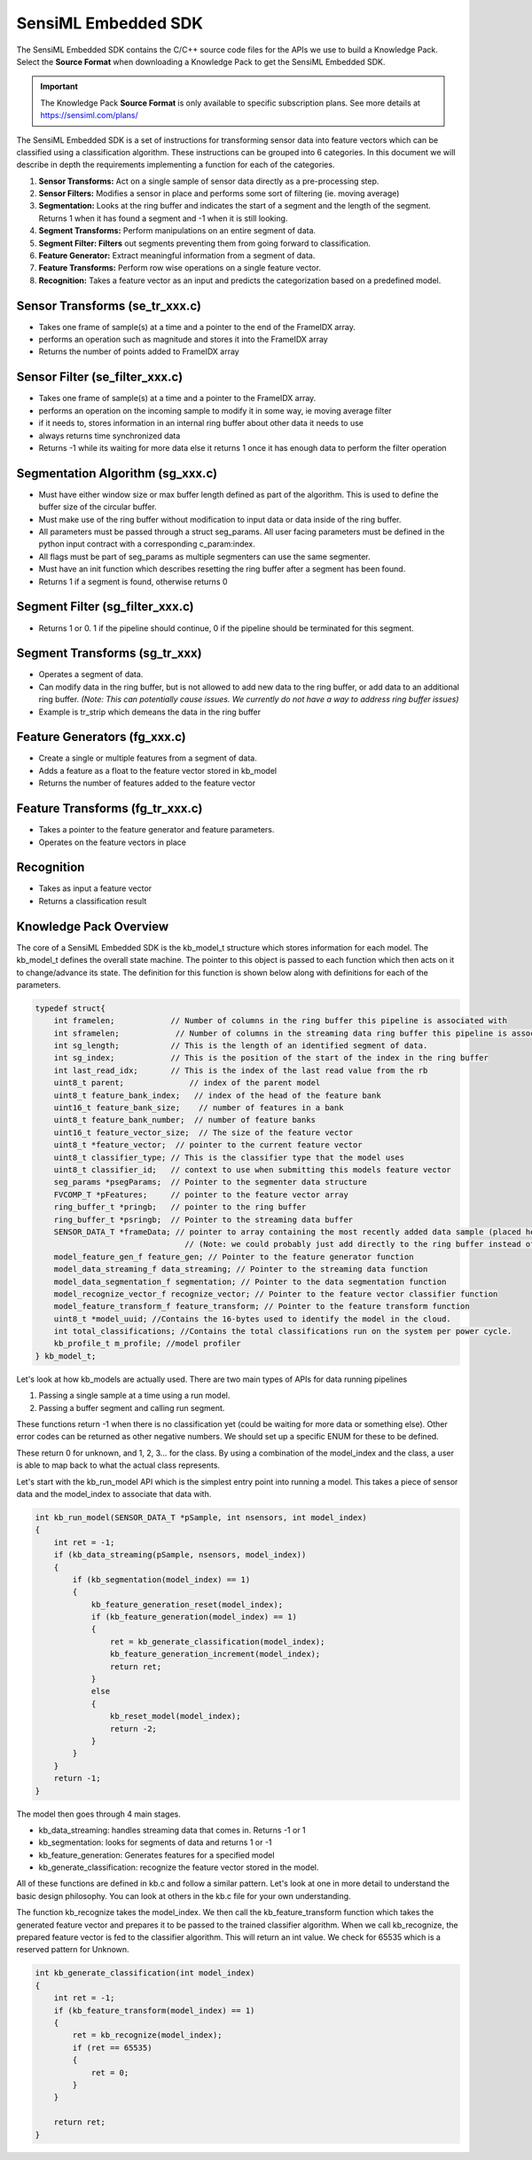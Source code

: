 .. meta::
   :title: Knowledge Packs / Model Firmware - SensiML Embedded SDK
   :description: Guide for using the SensiML Embedded SDK

SensiML Embedded SDK
====================

The SensiML Embedded SDK contains the C/C++ source code files for the APIs we use to build a Knowledge Pack. Select the **Source Format** when downloading a Knowledge Pack to get the SensiML Embedded SDK.

.. figure:: img/sensiml-embedded-sdk-source.png
   :align: center

.. important:: The Knowledge Pack **Source Format** is only available to specific subscription plans. See more details at `<https://sensiml.com/plans/>`_



The SensiML Embedded SDK is a set of instructions for transforming sensor data into feature vectors which can be classified using a classification algorithm. These instructions can be grouped into 6 categories. In this document we will describe in depth the requirements implementing a function for each of the categories.

1. **Sensor Transforms:** Act on a single sample of sensor data directly as  a pre-processing step.
2. **Sensor Filters:** Modifies a sensor in place and performs some sort of filtering (ie. moving average)
3. **Segmentation:** Looks at the ring buffer and indicates the start of a segment and the length of the segment. Returns 1 when it has found a segment and -1 when it is still looking.
4. **Segment Transforms:** Perform manipulations on an entire segment of data.
5. **Segment Filter: Filters** out segments preventing them from going forward to classification.
6. **Feature Generator:** Extract meaningful information from a segment of data.
7. **Feature Transforms:** Perform row wise operations on a single feature vector.
8. **Recognition:** Takes a feature vector as an input and predicts the categorization based on a predefined model.

Sensor Transforms (se_tr_xxx.c)
```````````````````````````````

* Takes one frame of sample(s) at a time and a pointer to the end of the FrameIDX array.
* performs an operation such as magnitude and stores it into the FrameIDX array
* Returns the number of points added to FrameIDX array

Sensor Filter (se_filter_xxx.c)
```````````````````````````````

* Takes one frame of sample(s) at a time and a pointer to the FrameIDX array.
* performs an operation on the incoming sample to modify it in some way, ie moving average filter
* if it needs to, stores information in an internal ring buffer about other data it needs to use
* always returns time synchronized data
* Returns -1 while its waiting for more data else it returns 1 once it has enough data to perform the filter operation

Segmentation Algorithm (sg_xxx.c)
`````````````````````````````````

* Must have either window size or max buffer length defined as part of the algorithm. This is used to define the buffer size of the circular buffer.
* Must make use of the ring buffer without modification to input data or data inside of the ring buffer.
* All parameters must be passed through a struct seg_params. All user facing parameters must be defined in the python input contract with a corresponding c_param:index.
* All flags must be part of seg_params as multiple segmenters can use the same segmenter.
* Must have an init function which describes resetting the ring buffer after a segment has been found.
* Returns 1 if a segment is found, otherwise returns 0

Segment Filter (sg_filter_xxx.c)
````````````````````````````````

* Returns 1 or 0. 1 if the pipeline should continue, 0 if the pipeline should be terminated for this segment.

Segment Transforms (sg_tr_xxx)
``````````````````````````````

* Operates a segment of data.
* Can modify data in the ring buffer, but is not allowed to add new data to the ring buffer, or add data to an additional ring buffer. *(Note: This can potentially cause issues. We currently do not have a way to address ring buffer issues)*
* Example is tr_strip which demeans the data in the ring buffer

Feature Generators (fg_xxx.c)
`````````````````````````````

* Create a single or multiple features from a segment of data.
* Adds a feature as a float to the feature vector stored in kb_model
* Returns the number of features added to the feature vector

Feature Transforms (fg_tr_xxx.c)
````````````````````````````````

* Takes a pointer to the feature generator and feature parameters.
* Operates on the feature vectors in place

Recognition
```````````

* Takes as input a feature vector
* Returns a classification result

Knowledge Pack Overview
```````````````````````

The core of a SensiML Embedded SDK is the kb_model_t structure which stores information for each model. The kb_model_t defines the overall state machine. The pointer to this object is passed to each function which then acts on it to change/advance its state. The definition for this function is shown below along with definitions for each of the parameters.

.. code-block:: C
 
    typedef struct{
        int framelen;            // Number of columns in the ring buffer this pipeline is associated with
        int sframelen;            // Number of columns in the streaming data ring buffer this pipeline is associated with
        int sg_length;           // This is the length of an identified segment of data.
        int sg_index;            // This is the position of the start of the index in the ring buffer
        int last_read_idx;       // This is the index of the last read value from the rb
        uint8_t parent;              // index of the parent model
        uint8_t feature_bank_index;   // index of the head of the feature bank
        uint16_t feature_bank_size;    // number of features in a bank
        uint8_t feature_bank_number;  // number of feature banks
        uint16_t feature_vector_size;  // The size of the feature vector
        uint8_t *feature_vector;  // pointer to the current feature vector
        uint8_t classifier_type; // This is the classifier type that the model uses
        uint8_t classifier_id;   // context to use when submitting this models feature vector
        seg_params *psegParams;  // Pointer to the segmenter data structure
        FVCOMP_T *pFeatures;     // pointer to the feature vector array
        ring_buffer_t *pringb;   // pointer to the ring buffer
        ring_buffer_t *psringb;  // Pointer to the streaming data buffer
        SENSOR_DATA_T *frameData; // pointer to array containing the most recently added data sample (placed here then into the ring buffer)
                                    // (Note: we could probably just add directly to the ring buffer instead of doing this copy in the future)
        model_feature_gen_f feature_gen; // Pointer to the feature generator function
        model_data_streaming_f data_streaming; // Pointer to the streaming data function
        model_data_segmentation_f segmentation; // Pointer to the data segmentation function
        model_recognize_vector_f recognize_vector; // Pointer to the feature vector classifier function
        model_feature_transform_f feature_transform; // Pointer to the feature transform function
        uint8_t *model_uuid; //Contains the 16-bytes used to identify the model in the cloud.
        int total_classifications; //Contains the total classifications run on the system per power cycle.
        kb_profile_t m_profile; //model profiler
    } kb_model_t;

Let's look at how kb_models are actually used. There are two main types of APIs for data running pipelines

1. Passing a single sample at a time using a run model.
2. Passing a buffer segment and calling run segment.

These functions return -1 when there is no classification yet (could be waiting for more data or something else). Other error codes can be returned as other negative numbers. We should set up a specific ENUM for these to be defined.

These return 0 for unknown, and 1, 2, 3… for the class. By using a combination of the model_index and the class, a user is able to map back to what the actual class represents.

Let's start with the kb_run_model API which is the simplest entry point into running a model. This takes a piece of sensor data and the model_index to associate that data with.

.. code-block:: C
 
    int kb_run_model(SENSOR_DATA_T *pSample, int nsensors, int model_index)
    {
        int ret = -1;
        if (kb_data_streaming(pSample, nsensors, model_index))
        {
            if (kb_segmentation(model_index) == 1)
            {
                kb_feature_generation_reset(model_index);
                if (kb_feature_generation(model_index) == 1)
                {
                    ret = kb_generate_classification(model_index);
                    kb_feature_generation_increment(model_index);
                    return ret;
                }
                else
                {
                    kb_reset_model(model_index);
                    return -2;
                }
            }
        }
        return -1;
    }

The model then goes through 4 main stages.
 
* kb_data_streaming: handles streaming data that comes in. Returns -1 or 1
* kb_segmentation: looks for segments of data and returns 1 or -1
* kb_feature_generation: Generates features for a specified model
* kb_generate_classification: recognize the feature vector stored in the model.

All of these functions are defined in kb.c and follow a similar pattern. Let's look at one in more detail to understand the basic design philosophy. You can look at others in the kb.c file for your own understanding.

The function kb_recognize takes the model_index. We then call the kb_feature_transform function which takes the generated feature vector and prepares it to be passed to the trained classifier algorithm. When we call kb_recognize, the prepared feature vector is fed to the classifier algorithm. This will return an int value. We check for 65535 which is a reserved pattern for Unknown.

.. code-block:: C
 
 
    int kb_generate_classification(int model_index)
    {
        int ret = -1;
        if (kb_feature_transform(model_index) == 1)
        {
            ret = kb_recognize(model_index);
            if (ret == 65535)
            {
                ret = 0;
            }
        }
 
        return ret;
    }
